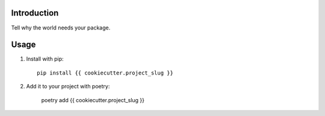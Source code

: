 Introduction
============

Tell why the world needs your package.

Usage
=====

1. Install with pip::

    pip install {{ cookiecutter.project_slug }}

2. Add it to your project with poetry:

    poetry add {{ cookiecutter.project_slug }}
